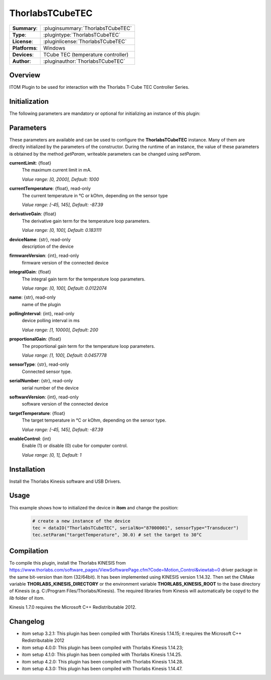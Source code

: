 ===================
 ThorlabsTCubeTEC
===================

=============== ========================================================================================================
**Summary**:    :pluginsummary:`ThorlabsTCubeTEC`
**Type**:       :plugintype:`ThorlabsTCubeTEC`
**License**:    :pluginlicense:`ThorlabsTCubeTEC`
**Platforms**:  Windows
**Devices**:    TCube TEC (temperature controller)
**Author**:     :pluginauthor:`ThorlabsTCubeTEC`
=============== ========================================================================================================

Overview
========

ITOM Plugin to be used for interaction with the Thorlabs T-Cube TEC Controller Series.


.. pluginsummaryextended::
    :plugin: ThorlabsTCubeTEC

Initialization
==============

The following parameters are mandatory or optional for initializing an instance of this plugin:

    .. plugininitparams::
        :plugin: ThorlabsTCubeTEC

Parameters
==========

These parameters are available and can be used to configure the **ThorlabsTCubeTEC** instance. Many of them are directly initialized by the
parameters of the constructor. During the runtime of an instance, the value of these parameters is obtained by the method *getParam*, writeable
parameters can be changed using *setParam*.

**currentLimit**: {float}
    The maximum current limit in mA.

    *Value range: [0, 2000], Default: 1000*
**currentTemperature**: {float}, read-only
    The current temperature in °C or kOhm, depending on the sensor type

    *Value range: [-45, 145], Default: -87.39*
**derivativeGain**: {float}
    The derivative gain term for the temperature loop parameters.

    *Value range: [0, 100], Default: 0.183111*
**deviceName**: {str}, read-only
    description of the device
**firmwareVersion**: {int}, read-only
    firmware version of the connected device
**integralGain**: {float}
    The integral gain term for the temperature loop parameters.

    *Value range: [0, 100], Default: 0.0122074*
**name**: {str}, read-only
    name of the plugin
**pollingInterval**: {int}, read-only
    device polling interval in ms

    *Value range: [1, 10000], Default: 200*
**proportionalGain**: {float}
    The proportional gain term for the temperature loop parameters.

    *Value range: [1, 100], Default: 0.0457778*
**sensorType**: {str}, read-only
    Connected sensor type.
**serialNumber**: {str}, read-only
    serial number of the device
**softwareVersion**: {int}, read-only
    software version of the connected device
**targetTemperature**: {float}
    The target temperature in °C or kOhm, depending on the sensor type.

    *Value range: [-45, 145], Default: -87.39*
**enableControl**: {int}
    Enable (1) or disable (0) cube for computer control.

    *Value range: [0, 1], Default: 1*

Installation
============

Install the Thorlabs Kinesis software and USB Drivers.

Usage
============

This example shows how to initialized the device in **itom** and change the position:

    .. code-block:: python

        # create a new instance of the device
        tec = dataIO("ThorlabsTCubeTEC", serialNo="87000001", sensorType="Transducer")
        tec.setParam("targetTemperature", 30.0) # set the target to 30°C


Compilation
===========

To compile this plugin, install the Thorlabs KINESIS from
https://www.thorlabs.com/software_pages/ViewSoftwarePage.cfm?Code=Motion_Control&viewtab=0
driver package in the same bit-version than itom (32/64bit).
It has been implemented using KINESIS version 1.14.32.
Then set the CMake variable **THORLABS_KINESIS_DIRECTORY** or the environment variable **THORLABS_KINESIS_ROOT**
to the base directory of Kinesis (e.g. C:/Program Files/Thorlabs/Kinesis).
The required libraries from Kinesis will automatically be copyd to the *lib* folder of itom.

Kinesis 1.7.0 requires the Microsoft C++ Redistributable 2012.

Changelog
=========

* itom setup 3.2.1: This plugin has been compiled with Thorlabs Kinesis 1.14.15; it requires the Microsoft C++ Redistributable 2012
* itom setup 4.0.0: This plugin has been compiled with Thorlabs Kinesis 1.14.23;
* itom setup 4.1.0: This plugin has been compiled with Thorlabs Kinesis 1.14.25.
* itom setup 4.2.0: This plugin has been compiled with Thorlabs Kinesis 1.14.28.
* itom setup 4.3.0: This plugin has been compiled with Thorlabs Kinesis 1.14.47.
